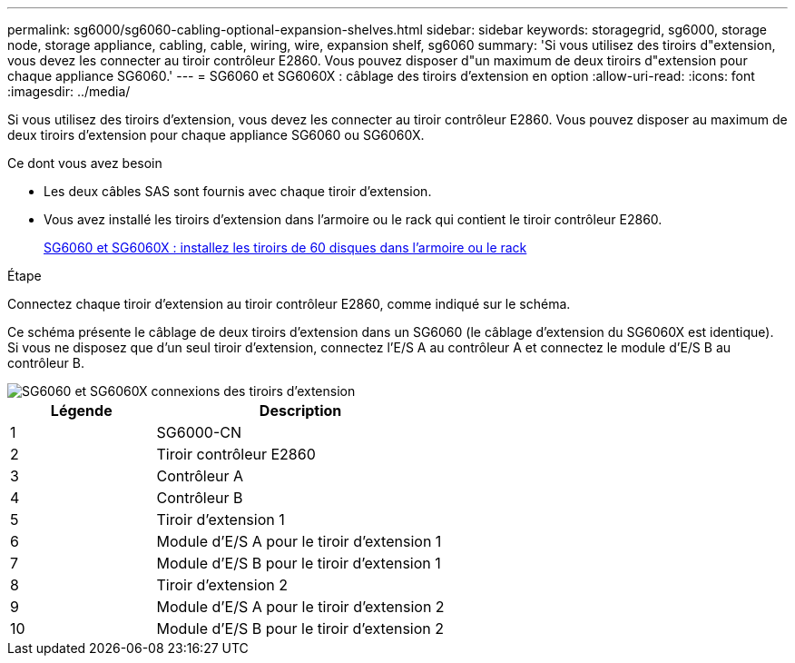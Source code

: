 ---
permalink: sg6000/sg6060-cabling-optional-expansion-shelves.html 
sidebar: sidebar 
keywords: storagegrid, sg6000, storage node, storage appliance, cabling, cable, wiring, wire, expansion shelf, sg6060 
summary: 'Si vous utilisez des tiroirs d"extension, vous devez les connecter au tiroir contrôleur E2860. Vous pouvez disposer d"un maximum de deux tiroirs d"extension pour chaque appliance SG6060.' 
---
= SG6060 et SG6060X : câblage des tiroirs d'extension en option
:allow-uri-read: 
:icons: font
:imagesdir: ../media/


[role="lead"]
Si vous utilisez des tiroirs d'extension, vous devez les connecter au tiroir contrôleur E2860. Vous pouvez disposer au maximum de deux tiroirs d'extension pour chaque appliance SG6060 ou SG6060X.

.Ce dont vous avez besoin
* Les deux câbles SAS sont fournis avec chaque tiroir d'extension.
* Vous avez installé les tiroirs d'extension dans l'armoire ou le rack qui contient le tiroir contrôleur E2860.
+
xref:sg6060-installing-60-drive-shelves-into-cabinet-or-rack.adoc[SG6060 et SG6060X : installez les tiroirs de 60 disques dans l'armoire ou le rack]



.Étape
Connectez chaque tiroir d'extension au tiroir contrôleur E2860, comme indiqué sur le schéma.

Ce schéma présente le câblage de deux tiroirs d'extension dans un SG6060 (le câblage d'extension du SG6060X est identique). Si vous ne disposez que d'un seul tiroir d'extension, connectez l'E/S A au contrôleur A et connectez le module d'E/S B au contrôleur B.

image::../media/expansion_shelves_connections_sg6060.png[SG6060 et SG6060X connexions des tiroirs d'extension]

[cols="1a,2a"]
|===
| Légende | Description 


 a| 
1
 a| 
SG6000-CN



 a| 
2
 a| 
Tiroir contrôleur E2860



 a| 
3
 a| 
Contrôleur A



 a| 
4
 a| 
Contrôleur B



 a| 
5
 a| 
Tiroir d'extension 1



 a| 
6
 a| 
Module d'E/S A pour le tiroir d'extension 1



 a| 
7
 a| 
Module d'E/S B pour le tiroir d'extension 1



 a| 
8
 a| 
Tiroir d'extension 2



 a| 
9
 a| 
Module d'E/S A pour le tiroir d'extension 2



 a| 
10
 a| 
Module d'E/S B pour le tiroir d'extension 2

|===